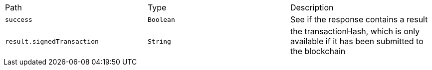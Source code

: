 |===
|Path|Type|Description
|`+success+`
|`+Boolean+`
|See if the response contains a result
|`+result.signedTransaction+`
|`+String+`
|the transactionHash, which is only available if it has been submitted to the blockchain
|===
